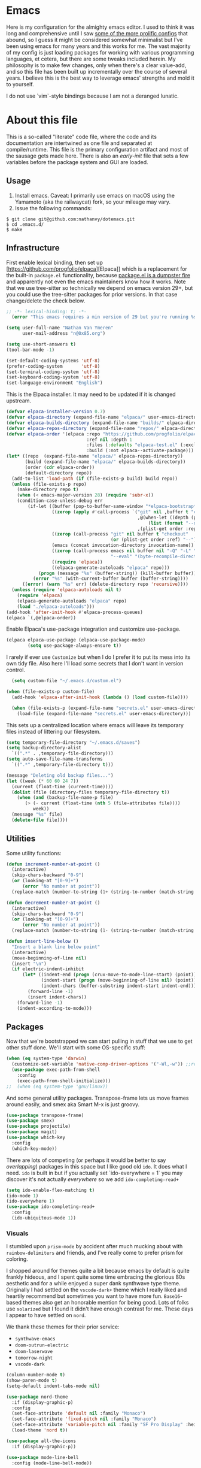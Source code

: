 #+STARTUP: showeverything
#+STARTUP: inlineimages
#+PROPERTY: header-args :tangle "init.el"
# the above line causes all code blocks to be tangled unless you give it "tangle no" at the beginning

* Emacs
Here is my configuration for the almighty emacs editor.  I used to think it was long and comprehensive until I saw [[https://sachachua.com/dotemacs][some of the more prolific configs]] that abound, so I guess it might be considered somewhat minimalist but I've been using emacs for many years and this works for me.  The vast majority of my config is just loading packages for working with various programming languages, et cetera, but there are some tweaks included herein.  My philosophy is to make few changes, only when there's a clear value-add, and so this file has been built up incrementally over the course of several years.  I believe this is the best way to leverage emacs' strengths and mold it to yourself.

I do not use `vim`-style bindings because I am not a deranged lunatic.

* About this file
This is a so-called "literate" code file, where the code and its documentation are intertwined as one file and separated at compile/runtime.  This file is the primary configuration artifact and most of the sausage gets made here.  There is also an /early-init/ file that sets a few variables before the package system and GUI are loaded.

** Usage
1. Install emacs.  Caveat:  I primarily use emacs on macOS using the Yamamoto (aka the railwaycat) fork, so your mileage may vary.
2. Issue the following commands:
#+begin_src shell :tangle no
  $ git clone git@github.com:nathanvy/dotemacs.git
  $ cd .emacs.d/
  $ make
#+end_src
** Infrastructure
First enable lexical binding, then set up [https://github.com/progfolio/elpaca][Elpaca]] which is a replacement for the built-in ~package.el~ functionality, because [[https://lists.gnu.org/archive/html/emacs-devel/2023-05/msg00156.html][package.el is a dumpster fire]] and apparently not even the emacs maintainers know how it works.  Note that we use tree-sitter so technically we depend on emacs version 29+, but you could use the tree-sitter packages for prior versions.  In that case change/delete the check below.

#+begin_src emacs-lisp
;; -*- lexical-binding: t; -*-
  (error "This emacs requires a min version of 29 but you're running %s" emacs-version))

(setq user-full-name "Nathan Van Ymeren"
      user-mail-address "n@0x85.org")

(setq use-short-answers t)
(tool-bar-mode -1)

(set-default-coding-systems 'utf-8)
(prefer-coding-system       'utf-8)
(set-terminal-coding-system 'utf-8)
(set-keyboard-coding-system 'utf-8)
(set-language-environment "English")
#+end_src

This is the Elpaca installer. It may need to be updated if it is changed upstream.
#+begin_src emacs-lisp
(defvar elpaca-installer-version 0.7)
(defvar elpaca-directory (expand-file-name "elpaca/" user-emacs-directory))
(defvar elpaca-builds-directory (expand-file-name "builds/" elpaca-directory))
(defvar elpaca-repos-directory (expand-file-name "repos/" elpaca-directory))
(defvar elpaca-order '(elpaca :repo "https://github.com/progfolio/elpaca.git"
                              :ref nil :depth 1
                              :files (:defaults "elpaca-test.el" (:exclude "extensions"))
                              :build (:not elpaca--activate-package)))
(let* ((repo  (expand-file-name "elpaca/" elpaca-repos-directory))
       (build (expand-file-name "elpaca/" elpaca-builds-directory))
       (order (cdr elpaca-order))
       (default-directory repo))
  (add-to-list 'load-path (if (file-exists-p build) build repo))
  (unless (file-exists-p repo)
    (make-directory repo t)
    (when (< emacs-major-version 28) (require 'subr-x))
    (condition-case-unless-debug err
        (if-let ((buffer (pop-to-buffer-same-window "*elpaca-bootstrap*"))
                 ((zerop (apply #'call-process `("git" nil ,buffer t "clone"
                                                 ,@(when-let ((depth (plist-get order :depth)))
                                                     (list (format "--depth=%d" depth) "--no-single-branch"))
                                                 ,(plist-get order :repo) ,repo))))
                 ((zerop (call-process "git" nil buffer t "checkout"
                                       (or (plist-get order :ref) "--"))))
                 (emacs (concat invocation-directory invocation-name))
                 ((zerop (call-process emacs nil buffer nil "-Q" "-L" "." "--batch"
                                       "--eval" "(byte-recompile-directory \".\" 0 'force)")))
                 ((require 'elpaca))
                 ((elpaca-generate-autoloads "elpaca" repo)))
            (progn (message "%s" (buffer-string)) (kill-buffer buffer))
          (error "%s" (with-current-buffer buffer (buffer-string))))
      ((error) (warn "%s" err) (delete-directory repo 'recursive))))
  (unless (require 'elpaca-autoloads nil t)
    (require 'elpaca)
    (elpaca-generate-autoloads "elpaca" repo)
    (load "./elpaca-autoloads")))
(add-hook 'after-init-hook #'elpaca-process-queues)
(elpaca `(,@elpaca-order))
#+end_src

Enable Elpaca's use-package integration and customize use-package.
#+begin_src emacs-lisp
(elpaca elpaca-use-package (elpaca-use-package-mode)
        (setq use-package-always-ensure t))
#+end_src

I rarely if ever use ~Customize~ but when I do I prefer it to put its mess into its own tidy file.  Also here I'll load some secrets that I don't want in version control.
#+begin_src emacs-lisp
  (setq custom-file "~/.emacs.d/custom.el")

(when (file-exists-p custom-file)
  (add-hook 'elpaca-after-init-hook (lambda () (load custom-file))))

  (when (file-exists-p (expand-file-name "secrets.el" user-emacs-directory))
    (load-file (expand-file-name "secrets.el" user-emacs-directory)))
#+end_src

This sets up a centralized location where emacs will leave its temporary files instead of littering our filesystem.

#+begin_src emacs-lisp
  (setq temporary-file-directory "~/.emacs.d/saves")
  (setq backup-directory-alist
	`((".*" . ,temporary-file-directory)))
  (setq auto-save-file-name-transforms
	`((".*" ,temporary-file-directory t)))

  (message "Deleting old backup files...")
  (let ((week (* 60 60 24 7))
	(current (float-time (current-time))))
    (dolist (file (directory-files temporary-file-directory t))
      (when (and (backup-file-name-p file)
		 (> (- current (float-time (nth 5 (file-attributes file))))
		    week))
	(message "%s" file)
	(delete-file file))))
#+end_src

** Utilities
Some utility functions:
#+begin_src emacs-lisp
  (defun increment-number-at-point ()
    (interactive)
    (skip-chars-backward "0-9")
    (or (looking-at "[0-9]+")
        (error "No number at point"))
    (replace-match (number-to-string (1+ (string-to-number (match-string 0))))))

  (defun decrement-number-at-point ()
    (interactive)
    (skip-chars-backward "0-9")
    (or (looking-at "[0-9]+")
        (error "No number at point"))
    (replace-match (number-to-string (1- (string-to-number (match-string 0))))))

  (defun insert-line-below ()
    "Insert a blank line below point"
    (interactive)
    (move-beginning-of-line nil)
    (insert "\n")
    (if electric-indent-inhibit
        (let* ((indent-end (progn (crux-move-to-mode-line-start) (point)))
               (indent-start (progn (move-beginning-of-line nil) (point)))
               (indent-chars (buffer-substring indent-start indent-end)))
          (forward-line -1)
          (insert indent-chars))
      (forward-line -1)
      (indent-according-to-mode)))
#+end_src

** Packages
Now that we're bootstrapped we can start pulling in stuff that we use to get other stuff done.  We'll start with some OS-specific stuff:

#+begin_src emacs-lisp
  (when (eq system-type 'darwin)
    (customize-set-variable 'native-comp-driver-options '("-Wl,-w")) ;;revisit in emacs 29
    (use-package exec-path-from-shell
      :config
      (exec-path-from-shell-initialize)))
  ;;  (when (eq system-type 'gnu/linux))

#+end_src

And some general utility packages.  Transpose-frame lets us move frames around easily, and smex aka Smart M-x is just groovy.

#+begin_src emacs-lisp
  (use-package transpose-frame)
  (use-package smex)
  (use-package projectile)
  (use-package magit)
  (use-package which-key
    :config
    (which-key-mode))
  #+end_src

There are lots of competing (or perhaps it would be better to say /overlapping/) packages in this space but I like good old ~ido~.  It does what I need.  ~ido~ is built in but if you actually set `ido-everywhere = 1` you may discover it's not actually /everywhere/ so we add ~ido-completing-read+~

#+begin_src emacs-lisp
  (setq ido-enable-flex-matching t)
  (ido-mode 1)
  (ido-everywhere 1)
  (use-package ido-completing-read+
    :config
    (ido-ubiquitous-mode 1))
#+end_src

*** Visuals
I stumbled upon ~prism-mode~ by accident after much mucking about with ~rainbow-delimiters~ and friends, and I've really come to prefer prism for coloring.

I shopped around for themes quite a bit because emacs by default is quite frankly hideous, and I spent quite some time embracing the glorious 80s aesthetic and for a while enjoyed a super dank synthwave type theme.  Originally I had settled on the ~vscode-dark+~ theme which I really liked and heartily recommend but sometimes you want to have more fun.  ~Base16~-based themes also get an honorable mention for being good.  Lots of folks use ~solarized~ but I found it didn't have enough contrast for me.  These days I appear to have settled on ~nord~.

We thank these themes for their prior service:
- ~synthwave-emacs~
- ~doom-outrun-electric~
- ~doom-laserwave~
- ~tomorrow-night~
- ~vscode-dark~

#+begin_src emacs-lisp
  (column-number-mode t)
  (show-paren-mode t)
  (setq-default indent-tabs-mode nil)

  (use-package nord-theme
    :if (display-graphic-p)
    :config
    (set-face-attribute 'default nil :family "Monaco")
    (set-face-attribute 'fixed-pitch nil :family "Monaco")
    (set-face-attribute 'variable-pitch nil :family "SF Pro Display" :height 140)
    (load-theme 'nord t))

  (use-package all-the-icons
    :if (display-graphic-p))

  (use-package mode-line-bell
    :config (mode-line-bell-mode))

  ;; temporarily disabled
  ;; (use-package prism
  ;;     :commands prism-mode
  ;;     :init
  ;;     (add-hook 'go-mode-hook #'prism-mode)
  ;;     (add-hook 'csharp-mode-hook #'prism-mode)
  ;;     (add-hook 'js-mode-hook #'prism-mode)
  ;;     (add-hook 'js-jsx-mode-hook #'prism-mode)
  ;;     (add-hook 'typescirpt-mode-hook #'prism-mode)
  ;;     (add-hook 'c++-mode-hook #'prism-mode)
  ;;     (add-hook 'emacs-lisp-mode-hook #'prism-mode)
  ;;     (add-hook 'ielm-mode-hook #'prism-mode)
  ;;     (add-hook 'lisp-mode-hook #'prism-mode)
  ;;     (add-hook 'lisp-interaction-mode-hook #'prism-mode)
  ;;     (add-hook 'scheme-mode-hook #'prism-mode)
  ;;     (add-hook 'python-mode-hook #'prism-whitespace-mode))
#+end_src

Parrot Mode needs no introduction, and no explanation.

#+begin_src emacs-lisp
  (use-package parrot
    :if (display-graphic-p)
    :config (parrot-mode))
#+end_src

*** Language Server Protocol
Emacs and LSP together make for a fantastic editing experience and has deprecated a lot of [[https://0x85.org/csharp-emacs.html][previously-indispensable stuff]] so we'll get it going along with company for completion.  For pre-29 emacs this is where I also ~use-package~'d the tree-sitter packages and languages but with the release of 29.1 that's no longer necessary as long as you compile emacs ~--with-tree-sitter~

#+begin_src emacs-lisp
  (use-package lsp-mode
    :init
    ;; set prefix for lsp-command-keymap (few alternatives - "C-l", "C-c l")
    (setf lsp-keymap-prefix "C-c l")
    :hook ((go-ts-mode . (lambda ()
			   (lsp-go-install-save-hooks)
			   (lsp)))
	   (csharp-ts-mode . lsp)
	   (ess-r-mode . lsp)
	   (web-mode . lsp)
	   (js-ts-mode .lsp)
	   (js-jsx-mode . lsp)
	   (typescript-ts-mode . lsp)
	   (c-or-c++-ts-mode . lsp)
	   (python-ts-mode . (lambda ()
			       (require 'lsp-python-ms)
			       (lsp))))
    :commands lsp lsp-deferred
    :config
    (setq lsp-log-io nil))

  (use-package lsp-ui
    :hook (lsp-mode . lsp-ui-mode))

  (use-package flycheck
    :init (global-flycheck-mode))

  (use-package lsp-treemacs
    :commands lsp-treemacs-errors-list)

  (use-package company
    :hook (prog-mode . company-mode))
  #+end_src

  Thanks Mickey Petersen for this list, to which I've added a few:
  #+begin_src emacs-lisp
    ;; https://www.masteringemacs.org/article/how-to-get-started-tree-sitter
    (setq treesit-language-source-alist
     '((bash "https://github.com/tree-sitter/tree-sitter-bash")
       (cmake "https://github.com/uyha/tree-sitter-cmake")
       (css "https://github.com/tree-sitter/tree-sitter-css")
       (csharp "https://github.com/tree-sitter/tree-sitter-c-sharp")
       (lisp "https://github.com/theHamsta/tree-sitter-commonlisp")
       (cuda "https://github.com/theHamsta/tree-sitter-cuda")
       (elisp "https://github.com/Wilfred/tree-sitter-elisp")
       (fortran "https://github.com/stadelmanma/tree-sitter-fortran")
       (go "https://github.com/tree-sitter/tree-sitter-go")
       (html "https://github.com/tree-sitter/tree-sitter-html")
       (java "https://github.com/tree-sitter/tree-sitter-java")
       (javascript "https://github.com/tree-sitter/tree-sitter-javascript" "master" "src")
       (julia "https://github.com/tree-sitter/tree-sitter-julia")
       (json "https://github.com/tree-sitter/tree-sitter-json")
       (latex "https://github.com/latex-lsp/tree-sitter-latex")
       (lua "https://github.com/Azganoth/tree-sitter-lua")
       (make "https://github.com/alemuller/tree-sitter-make")
       (markdown "https://github.com/ikatyang/tree-sitter-markdown")
       (objc "https://github.com/jiyee/tree-sitter-objc")
       (org "https://github.com/milisims/tree-sitter-org")
       (perl "https://github.com/tree-sitter-perl/tree-sitter-perl")
       (php "https://github.com/tree-sitter/tree-sitter-php")
       (proto "https://github.com/mitchellh/tree-sitter-proto")
       (python "https://github.com/tree-sitter/tree-sitter-python")
       (R "https://github.com/r-lib/tree-sitter-r")
       (ruby "https://github.com/tree-sitter/tree-sitter-ruby")
       (rust "https://github.com/tree-sitter/tree-sitter-rust")
       (scheme "https://github.com/6cdh/tree-sitter-scheme")
       (sql "https://github.com/m-novikov/tree-sitter-sql")
       (toml "https://github.com/tree-sitter/tree-sitter-toml")
       (tsx "https://github.com/tree-sitter/tree-sitter-typescript" "master" "tsx/src")
       (typescript "https://github.com/tree-sitter/tree-sitter-typescript" "master" "typescript/src")
       (yaml "https://github.com/ikatyang/tree-sitter-yaml")))
#+end_src

But we don't want to manually deal with enabling the ~<name>-ts-mode~ and wondering which are available so we'll just use ~treesit-auto~:

#+begin_src emacs-lisp
      ;;https://github.com/renzmann/treesit-auto
      (use-package treesit-auto
	:config
	(setq treesit-auto-install 'prompt)
	(global-treesit-auto-mode))
#+end_src

*** Snippets
In 2021 I started writing a lot of Go (golang) and there's an awful lot of repetitive error checking when trying to follow the idiomatic style.  I got annoyed at writing the same if construct hundreds of times so I decided it was finally time to install yasnippet.  It comes with ~TAB~ bound to ~yas-expand~ by default which I don't like, so I disabled it here by setting it to nil, and moved it to a different key combination at the end of this file.

#+begin_src emacs-lisp
  (use-package yasnippet
    :init
    (yas-global-mode)
    (define-key yas-minor-mode-map (kbd "<tab>") nil)
    (define-key yas-minor-mode-map (kbd "TAB") nil))

#+end_src

*** Lisp
I hated lisp at first but I've found that it's really grown on me.  It has its warts but all languages do.  We don't leverage LSP here since most lisp implementations predate Language Servers and provide their own analogous constructs that are more tightly integrated with the REPL anyway.  Sly is a fork of SLIME and is more actively developed.

#+begin_src emacs-lisp
  (use-package sly
    :config
    (setq inferior-lisp-program "sbcl")
    (setq org-babel-lisp-eval-fn #'sly-eval)
    (setq org-confirm-babel-evaluate nil))

  (use-package paredit
    :mode "paredit-mode"
    :commands enable-paredit-mode
    :init
    (add-hook 'emacs-lisp-mode-hook #'enable-paredit-mode)
    (add-hook 'eval-expression-minibuffer-setup-hook #'enable-paredit-mode)
    (add-hook 'ielm-mode-hook #'enable-paredit-mode)
    (add-hook 'lisp-mode-hook #'enable-paredit-mode)
    (add-hook 'lisp-interaction-mode-hook #'enable-paredit-mode)
    (add-hook 'scheme-mode-hook #'enable-paredit-mode))
#+end_src

*** R
At the time of writing this paragraph I'm in an MBA program and for our analytics courses they inexplicably chose R over Python, because I guess they hate us.  So here's ~ess~ (Emacs Speaks Statistics).  I haven't bothered to set up ~polymode~ for doing "RMarkdown" shenanigans because org is good enough for me.

#+begin_src emacs-lisp
      (use-package ess
	:bind (:map ess-r-mode-map
		    ("M-p" . " %>%"))
	:config
	(require 'ess-r-mode))
#+end_src

In the course of writing assignments I ran into a problem where certain tidyverse packages were causing weird coloration in the inferior ESS R buffer, such that the text was basically unreadable on a dark background.  After some digging it seems that the R process emits super leet haxors ANSI color codes, because you know why not?

The issue is this one:  https://github.com/emacs-ess/ESS/issues/1193

And the solution/workaround was:
#+begin_src emacs-lisp

  (defun my-inferior-ess-init ()
    "Workaround for https://github.com/emacs-ess/ESS/issues/1193"
    (add-hook 'comint-preoutput-filter-functions #'xterm-color-filter -90 t)
    (setq-local ansi-color-for-comint-mode nil))

  (use-package xterm-color
      :config
      (add-hook 'inferior-ess-mode-hook #'my-inferior-ess-init))

#+end_src

*** Other programming languages
Most of these are simple invocations of ~use-package~ and require no explanation.
#+begin_src emacs-lisp
	(use-package web-mode)

	(use-package glsl-mode
	  :ensure (:host github :repo "jimhourihan/glsl-mode"))

	(use-package python)
	(use-package lsp-python-ms
	  :after (lsp-mode python)
	  :init (setq lsp-python-ms-auto-install-server t))

	(defun lsp-go-install-save-hooks ()
	  (add-hook 'before-save-hook #'lsp-format-buffer t t)
	  (add-hook 'before-save-hook #'lsp-organize-imports t t))
	(use-package go-mode)

#+end_src

Some generally-useful stuff like Dashboard and packages like Org for writing prose comes here.  If you read below and are confused, it's not a typo: ~pdflatex~ needs to be invoked three times because of the way the standard LaTeX recipe works, which goes something like this:

1. ~$ latex <filename>~
2. ~$ bibtex <filename>~
3. ~$ latex <filename>~
4. ~$ latex <filename>~


Basically, the first time you run it, latex writes citations and stuff like ~\label~ to a ~.aux~ file, which is what bibtex reads.  BibTeX reads that file as well as the ~.bib~ file and uses that to format the references.  When you run LaTeX a second time it also reads both ~.aux~ and ~.tex~ files and if bibtex generated any ~.bbl~ files it reads those as well, which is how it inserts the references into the output.  The third run is what causes the citations and labels to get inserted into the output.  If you have multiple bibliographies you'll need more invocations of bibtex and latex and it quickly becomes a clusterfuck.  Anyways this is why I have three calls to ~pdflatex~ in there.

#+begin_src emacs-lisp
(use-package dashboard
  :config
  (add-hook 'elpaca-after-init-hook #'dashboard-insert-startupify-lists)
  (add-hook 'elpaca-after-init-hook #'dashboard-initialize)
  (add-hook 'window-size-change-functions #'dashboard-resize-on-hook 100)
  (add-hook 'window-setup-hook #'dashboard-resize-on-hook)
  (setq dashboard-items '((recents . 20) (bookmarks . 20)))
  (setq dashboard-banner-logo-title "Hacks and glory await!")
  (setq recentf-exclude '("bookmarks"))
  (setq dashboard-startup-banner (expand-file-name "dashboard-logo.png" user-emacs-directory)))

  (use-package org
    :ensure nil
    :init
    (setf org-list-allow-alphabetical t)
    (setf org-src-tab-acts-natively t)
    (setf org-startup-truncated nil)
    :config
    (org-babel-do-load-languages 'org-babel-load-languages '((R . t)
							     (lisp . t)
							     (emacs-lisp . t)))
    (set-face-attribute 'org-table nil :inherit 'fixed-pitch)
    (set-face-attribute 'org-code nil :inherit 'fixed-pitch)
    (set-face-attribute 'org-block nil :inherit 'fixed-pitch)
    (set-face-attribute 'org-block-begin-line nil :inherit 'fixed-pitch)
    (set-face-attribute 'org-block-end-line nil :inherit 'fixed-pitch)
    (set-face-attribute 'org-block-begin-line nil :slant 'normal :underline nil :extend nil)
    (set-face-attribute 'org-block-end-line nil :slant 'normal :overline nil :extend nil)
    (setf org-html-preamble nil)
    (setf org-html-postamble nil)
    (setq org-latex-listings 'minted)
    (setq org-latex-packages-alist '(("" "minted")))
    (setq org-latex-pdf-process
    '("pdflatex -shell-escape -interaction nonstopmode -output-directory %o %f"
      "pdflatex -shell-escape -interaction nonstopmode -output-directory %o %f"
      "pdflatex -shell-escape -interaction nonstopmode -output-directory %o %f")))

  (use-package org-bullets
    :init
    (add-hook 'org-mode-hook (lambda ()
			       (org-bullets-mode 1))))

  (use-package ox-rfc)

  (use-package markdown-mode
    :commands (markdown-mode gfm-mode)
    :mode (("README\\.md\\'" . gfm-mode)
	   ("\\.md\\'" . markdown-mode)
	   ("\\.markdown\\'" . markdown-mode))
    :init (setq markdown-command "multimarkdown"))
#+end_src

For writing prose or anything non-code I like to use Olivetti which adds some nice gutters on either side of the screen and pair it with variable pitch fonts.

#+begin_src emacs-lisp
  (use-package olivetti
    :init
    (add-hook 'text-mode-hook (lambda ()
				(olivetti-mode 1)
				(olivetti-set-width 140)
				(variable-pitch-mode 1))))
#+end_src

** Keybinds

I put package-local/namespaced binds with their use-package declarations but I decided to collect all my global custom keybinds into one section here at the end to keep better tabs on my ~C-c <single char>~ namespace.
#+begin_src emacs-lisp
  (global-set-key (kbd "C-c d") 'lsp-find-definition)
  (global-set-key (kbd "C-c g") 'rgrep)

  (global-set-key (kbd "C-c i") 'flip-frame)
  (global-set-key (kbd "C-c o") 'flop-frame)
  (global-set-key (kbd "C-c r") 'rotate-frame-clockwise)
  (global-set-key (kbd "C-c t") 'treemacs)

  (global-set-key (kbd "C-c y") 'yas-expand)

  (global-set-key (kbd "C-c n") 'parrot-rotate-next-word-at-point)
  (global-set-key (kbd "C-c p") 'parrot-rotate-prev-word-at-point)

  (global-set-key (kbd "C-c q") 'query-replace)
  (global-set-key (kbd "C-c x") 'query-replace-regexp)

  (global-set-key (kbd "M-x") 'smex)
  (global-set-key (kbd "M-X") 'smex-major-mode-commands)

  (global-set-key (kbd "M-o") 'insert-line-below)

  ;; This is the old M-x.
  (global-set-key (kbd "C-c C-c M-x") 'execute-extended-command)

  (global-set-key (kbd "C-c +") 'increment-number-at-point)
  (global-set-key (kbd "C-c -") 'decrement-number-at-point)

  (global-unset-key (kbd "M-t"))
#+end_src
